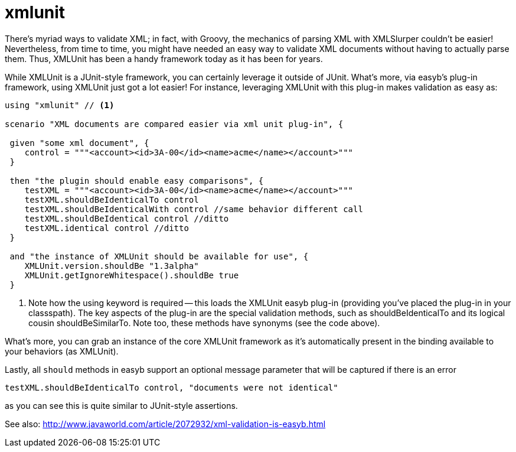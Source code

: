 = xmlunit
:icons: font

There’s myriad ways to validate XML; in fact, with Groovy, the mechanics of parsing XML with XMLSlurper couldn’t be
easier! Nevertheless, from time to time, you might have needed an easy way to validate XML documents without having to
actually parse them. Thus, XMLUnit has been a handy framework today as it has been for years.

While XMLUnit is a JUnit-style framework, you can certainly leverage it outside of JUnit. What’s more, via easyb’s
plug-in framework, using XMLUnit just got a lot easier! For instance, leveraging XMLUnit with this plug-in makes
validation as easy as:

[source,easyb]
----
using "xmlunit" // <1>

scenario "XML documents are compared easier via xml unit plug-in", {

 given "some xml document", {
    control = """<account><id>3A-00</id><name>acme</name></account>"""
 }

 then "the plugin should enable easy comparisons", {
    testXML = """<account><id>3A-00</id><name>acme</name></account>"""
    testXML.shouldBeIdenticalTo control
    testXML.shouldBeIdenticalWith control //same behavior different call
    testXML.shouldBeIdentical control //ditto
    testXML.identical control //ditto
 }

 and "the instance of XMLUnit should be available for use", {
    XMLUnit.version.shouldBe "1.3alpha"
    XMLUnit.getIgnoreWhitespace().shouldBe true
 }
----
<1> Note how the using keyword is required -- this loads the XMLUnit easyb plug-in (providing you've placed the
plug-in in your classspath). The key aspects of the plug-in are the special validation methods, such as
shouldBeIdenticalTo and its logical cousin shouldBeSimilarTo. Note too, these methods have synonyms (see the code
above).

What's more, you can grab an instance of the core XMLUnit framework as it's automatically present in the
binding available to your behaviors (as XMLUnit).

Lastly, all `should` methods in easyb support an optional message
parameter that will be captured if there is an error

   testXML.shouldBeIdenticalTo control, "documents were not identical"

as you can see this is quite similar to JUnit-style assertions.


See also: http://www.javaworld.com/article/2072932/xml-validation-is-easyb.html